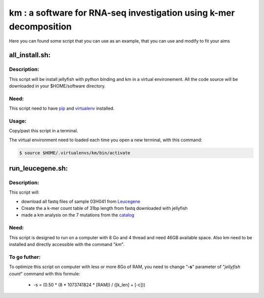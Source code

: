 
===================================================================
km : a software for RNA-seq investigation using k-mer decomposition
===================================================================
Here you can found some script that you can use as an example,
that you can use and modify to fit your aims

---------------
all_install.sh:
---------------

Description:
------------
This script will be install jellyfish with python binding and km in a virtual
environement. All the code source will be downloaded in your
$HOME/software directory.

Need:
-----
This script need to have `pip`_ and `virtualenv`_ installed.

.. _pip: https://pip.pypa.io/en/stable/installing/
.. _virtualenv: https://virtualenv.pypa.io/en/stable/installation/

Usage:
------
Copy/past this script in a terminal.

The virtual environment need to loaded each time you open a new terminal, with this command:

.. code:: shell

  $ source $HOME/.virtualenvs/km/bin/activate

-----------------
run_leucegene.sh:
-----------------

Description:
------------

This script will:

* download all fastq files of sample 03H041 from `Leucegene`_
* Create the a k-mer count table of 31bp length from fastq downloaded with jellyfish
* made a km analysis on the 7 mutations from the `catalog`_

.. _Leucegene: https://leucegene.ca/
.. _catalog: https://github.com/iric-soft/km/tree/master/data/catalog/GRCh38

Need:
-----
This script is designed to run on a computer with 8 Go and 4 thread and need
46GB available space. Also km need to be installed and directly accessible
with the command "*km*".

To go futher:
-------------
To optimize this script on computer with less or more 8Go of RAM, you need to
change "**-s**" parameter of "*jellyfish count*" command with this formule:

 * -s = (0.50 * (8 * 1073741824 * [RAM]) / ([k_len] + [-c]))
